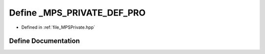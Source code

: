 .. _exhale_define__m_p_s_private_8hpp_1aa772f8fce38d5499714156798c4070f5:

Define _MPS_PRIVATE_DEF_PRO
===========================

- Defined in :ref:`file_MPSPrivate.hpp`


Define Documentation
--------------------


.. doxygendefine:: _MPS_PRIVATE_DEF_PRO
   :project: MPSCPP